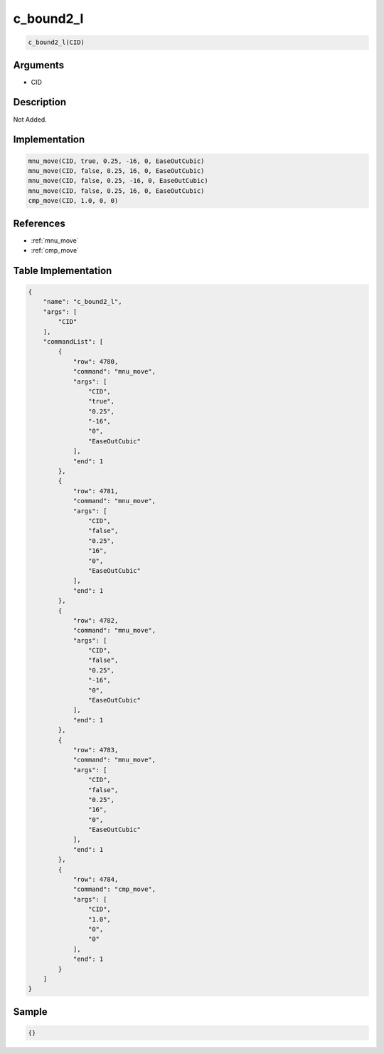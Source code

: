 .. _c_bound2_l:

c_bound2_l
========================

.. code-block:: text

	c_bound2_l(CID)


Arguments
------------

* CID

Description
-------------

Not Added.

Implementation
-------------

.. code-block:: python

	mnu_move(CID, true, 0.25, -16, 0, EaseOutCubic)
	mnu_move(CID, false, 0.25, 16, 0, EaseOutCubic)
	mnu_move(CID, false, 0.25, -16, 0, EaseOutCubic)
	mnu_move(CID, false, 0.25, 16, 0, EaseOutCubic)
	cmp_move(CID, 1.0, 0, 0)

References
-------------
* :ref:`mnu_move`
* :ref:`cmp_move`

Table Implementation
-------------

.. code-block:: json

	{
	    "name": "c_bound2_l",
	    "args": [
	        "CID"
	    ],
	    "commandList": [
	        {
	            "row": 4780,
	            "command": "mnu_move",
	            "args": [
	                "CID",
	                "true",
	                "0.25",
	                "-16",
	                "0",
	                "EaseOutCubic"
	            ],
	            "end": 1
	        },
	        {
	            "row": 4781,
	            "command": "mnu_move",
	            "args": [
	                "CID",
	                "false",
	                "0.25",
	                "16",
	                "0",
	                "EaseOutCubic"
	            ],
	            "end": 1
	        },
	        {
	            "row": 4782,
	            "command": "mnu_move",
	            "args": [
	                "CID",
	                "false",
	                "0.25",
	                "-16",
	                "0",
	                "EaseOutCubic"
	            ],
	            "end": 1
	        },
	        {
	            "row": 4783,
	            "command": "mnu_move",
	            "args": [
	                "CID",
	                "false",
	                "0.25",
	                "16",
	                "0",
	                "EaseOutCubic"
	            ],
	            "end": 1
	        },
	        {
	            "row": 4784,
	            "command": "cmp_move",
	            "args": [
	                "CID",
	                "1.0",
	                "0",
	                "0"
	            ],
	            "end": 1
	        }
	    ]
	}

Sample
-------------

.. code-block:: json

	{}
